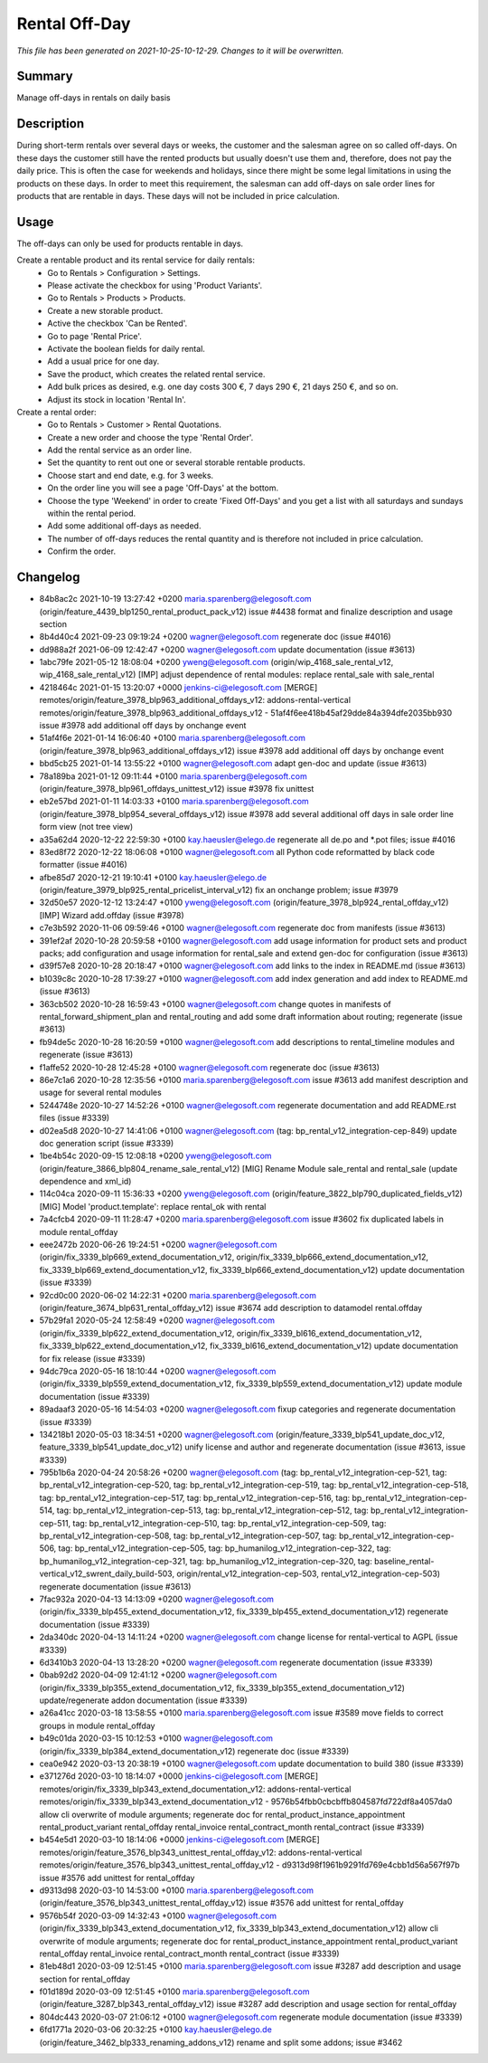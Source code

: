 Rental Off-Day
====================================================

*This file has been generated on 2021-10-25-10-12-29. Changes to it will be overwritten.*

Summary
-------

Manage off-days in rentals on daily basis

Description
-----------

During short-term rentals over several days or weeks, the customer and the salesman
agree on so called off-days. On these days the customer still have the rented products
but usually doesn't use them and, therefore, does not pay the daily price. This is often
the case for weekends and holidays, since there might be some legal limitations in using
the products on these days.
In order to meet this requirement, the salesman can add off-days on sale order lines for
products that are rentable in days. These days will not be included in price calculation.


Usage
-----

The off-days can only be used for products rentable in days.

Create a rentable product and its rental service for daily rentals:
 * Go to Rentals > Configuration > Settings.
 * Please activate the checkbox for using 'Product Variants'.
 * Go to Rentals > Products > Products.
 * Create a new storable product.
 * Active the checkbox 'Can be Rented'.
 * Go to page 'Rental Price'.
 * Activate the boolean fields for daily rental.
 * Add a usual price for one day.
 * Save the product, which creates the related rental service.
 * Add bulk prices as desired, e.g. one day costs 300 €, 7 days 290 €, 21 days 250 €, and so on.
 * Adjust its stock in location 'Rental In'.

Create a rental order:
 * Go to Rentals > Customer > Rental Quotations.
 * Create a new order and choose the type 'Rental Order'.
 * Add the rental service as an order line.
 * Set the quantity to rent out one or several storable rentable products.
 * Choose start and end date, e.g. for 3 weeks.
 * On the order line you will see a page 'Off-Days' at the bottom.
 * Choose the type 'Weekend' in order to create 'Fixed Off-Days' and you get a list with all saturdays and sundays within the rental period.
 * Add some additional off-days as needed.
 * The number of off-days reduces the rental quantity and is therefore not included in price calculation.
 * Confirm the order.


Changelog
---------

- 84b8ac2c 2021-10-19 13:27:42 +0200 maria.sparenberg@elegosoft.com  (origin/feature_4439_blp1250_rental_product_pack_v12) issue #4438 format and finalize description and usage section
- 8b4d40c4 2021-09-23 09:19:24 +0200 wagner@elegosoft.com  regenerate doc (issue #4016)
- dd988a2f 2021-06-09 12:42:47 +0200 wagner@elegosoft.com  update documentation (issue #3613)
- 1abc79fe 2021-05-12 18:08:04 +0200 yweng@elegosoft.com  (origin/wip_4168_sale_rental_v12, wip_4168_sale_rental_v12) [IMP] adjust dependence of rental modules: replace rental_sale with sale_rental
- 4218464c 2021-01-15 13:20:07 +0000 jenkins-ci@elegosoft.com  [MERGE] remotes/origin/feature_3978_blp963_additional_offdays_v12: addons-rental-vertical remotes/origin/feature_3978_blp963_additional_offdays_v12 - 51af4f6ee418b45af29dde84a394dfe2035bb930 issue #3978 add additional off days by onchange event
- 51af4f6e 2021-01-14 16:06:40 +0100 maria.sparenberg@elegosoft.com  (origin/feature_3978_blp963_additional_offdays_v12) issue #3978 add additional off days by onchange event
- bbd5cb25 2021-01-14 13:55:22 +0100 wagner@elegosoft.com  adapt gen-doc and update (issue #3613)
- 78a189ba 2021-01-12 09:11:44 +0100 maria.sparenberg@elegosoft.com  (origin/feature_3978_blp961_offdays_unittest_v12) issue #3978 fix unittest
- eb2e57bd 2021-01-11 14:03:33 +0100 maria.sparenberg@elegosoft.com  (origin/feature_3978_blp954_several_offdays_v12) issue #3978 add several additional off days in sale order line form view (not tree view)
- a35a62d4 2020-12-22 22:59:30 +0100 kay.haeusler@elego.de  regenerate all de.po and \*.pot files; issue #4016
- 83ed8f72 2020-12-22 18:06:08 +0100 wagner@elegosoft.com  all Python code reformatted by black code formatter (issue #4016)
- afbe85d7 2020-12-21 19:10:41 +0100 kay.haeusler@elego.de  (origin/feature_3979_blp925_rental_pricelist_interval_v12) fix an onchange problem; issue #3979
- 32d50e57 2020-12-12 13:24:47 +0100 yweng@elegosoft.com  (origin/feature_3978_blp924_rental_offday_v12) [IMP] Wizard add.offday (issue #3978)
- c7e3b592 2020-11-06 09:59:46 +0100 wagner@elegosoft.com  regenerate doc from manifests (issue #3613)
- 391ef2af 2020-10-28 20:59:58 +0100 wagner@elegosoft.com  add usage information for product sets and product packs; add configuration and usage information for rental_sale and extend gen-doc for configuration (issue #3613)
- d39f57e8 2020-10-28 20:18:47 +0100 wagner@elegosoft.com  add links to the index in README.md (issue #3613)
- b1039c8c 2020-10-28 17:39:27 +0100 wagner@elegosoft.com  add index generation and add index to README.md (issue #3613)
- 363cb502 2020-10-28 16:59:43 +0100 wagner@elegosoft.com  change quotes in manifests of rental_forward_shipment_plan and rental_routing and add some draft information about routing; regenerate (issue #3613)
- fb94de5c 2020-10-28 16:20:59 +0100 wagner@elegosoft.com  add descriptions to rental_timeline modules and regenerate (issue #3613)
- f1affe52 2020-10-28 12:45:28 +0100 wagner@elegosoft.com  regenerate doc (issue #3613)
- 86e7c1a6 2020-10-28 12:35:56 +0100 maria.sparenberg@elegosoft.com  issue #3613 add manifest description and usage for several rental modules
- 5244748e 2020-10-27 14:52:26 +0100 wagner@elegosoft.com  regenerate documentation and add README.rst files (issue #3339)
- d02ea5d8 2020-10-27 14:41:06 +0100 wagner@elegosoft.com  (tag: bp_rental_v12_integration-cep-849) update doc generation script (issue #3339)
- 1be4b54c 2020-09-15 12:08:18 +0200 yweng@elegosoft.com  (origin/feature_3866_blp804_rename_sale_rental_v12) [MIG] Rename Module sale_rental and rental_sale (update dependence and xml_id)
- 114c04ca 2020-09-11 15:36:33 +0200 yweng@elegosoft.com  (origin/feature_3822_blp790_duplicated_fields_v12) [MIG] Model 'product.template': replace rental_ok with rental
- 7a4cfcb4 2020-09-11 11:28:47 +0200 maria.sparenberg@elegosoft.com  issue #3602 fix duplicated labels in module rental_offday
- eee2472b 2020-06-26 19:24:51 +0200 wagner@elegosoft.com  (origin/fix_3339_blp669_extend_documentation_v12, origin/fix_3339_blp666_extend_documentation_v12, fix_3339_blp669_extend_documentation_v12, fix_3339_blp666_extend_documentation_v12) update documentation (issue #3339)
- 92cd0c00 2020-06-02 14:22:31 +0200 maria.sparenberg@elegosoft.com  (origin/feature_3674_blp631_rental_offday_v12) issue #3674 add description to datamodel rental.offday
- 57b29fa1 2020-05-24 12:58:49 +0200 wagner@elegosoft.com  (origin/fix_3339_blp622_extend_documentation_v12, origin/fix_3339_bl616_extend_documentation_v12, fix_3339_blp622_extend_documentation_v12, fix_3339_bl616_extend_documentation_v12) update documentation for fix release (issue #3339)
- 94dc79ca 2020-05-16 18:10:44 +0200 wagner@elegosoft.com  (origin/fix_3339_blp559_extend_documentation_v12, fix_3339_blp559_extend_documentation_v12) update module documentation (issue #3339)
- 89adaaf3 2020-05-16 14:54:03 +0200 wagner@elegosoft.com  fixup categories and regenerate documentation (issue #3339)
- 134218b1 2020-05-03 18:34:51 +0200 wagner@elegosoft.com  (origin/feature_3339_blp541_update_doc_v12, feature_3339_blp541_update_doc_v12) unify license and author and regenerate documentation (issue #3613, issue #3339)
- 795b1b6a 2020-04-24 20:58:26 +0200 wagner@elegosoft.com  (tag: bp_rental_v12_integration-cep-521, tag: bp_rental_v12_integration-cep-520, tag: bp_rental_v12_integration-cep-519, tag: bp_rental_v12_integration-cep-518, tag: bp_rental_v12_integration-cep-517, tag: bp_rental_v12_integration-cep-516, tag: bp_rental_v12_integration-cep-514, tag: bp_rental_v12_integration-cep-513, tag: bp_rental_v12_integration-cep-512, tag: bp_rental_v12_integration-cep-511, tag: bp_rental_v12_integration-cep-510, tag: bp_rental_v12_integration-cep-509, tag: bp_rental_v12_integration-cep-508, tag: bp_rental_v12_integration-cep-507, tag: bp_rental_v12_integration-cep-506, tag: bp_rental_v12_integration-cep-505, tag: bp_humanilog_v12_integration-cep-322, tag: bp_humanilog_v12_integration-cep-321, tag: bp_humanilog_v12_integration-cep-320, tag: baseline_rental-vertical_v12_swrent_daily_build-503, origin/rental_v12_integration-cep-503, rental_v12_integration-cep-503) regenerate documentation (issue #3613)
- 7fac932a 2020-04-13 14:13:09 +0200 wagner@elegosoft.com  (origin/fix_3339_blp455_extend_documentation_v12, fix_3339_blp455_extend_documentation_v12) regenerate documentation (issue #3339)
- 2da340dc 2020-04-13 14:11:24 +0200 wagner@elegosoft.com  change license for rental-vertical to AGPL (issue #3339)
- 6d3410b3 2020-04-13 13:28:20 +0200 wagner@elegosoft.com  regenerate documentation (issue #3339)
- 0bab92d2 2020-04-09 12:41:12 +0200 wagner@elegosoft.com  (origin/fix_3339_blp355_extend_documentation_v12, fix_3339_blp355_extend_documentation_v12) update/regenerate addon documentation (issue #3339)
- a26a41cc 2020-03-18 13:58:55 +0100 maria.sparenberg@elegosoft.com  issue #3589 move fields to correct groups in module rental_offday
- b49c01da 2020-03-15 10:12:53 +0100 wagner@elegosoft.com  (origin/fix_3339_blp384_extend_documentation_v12) regenerate doc (issue #3339)
- cea0e942 2020-03-13 20:38:19 +0100 wagner@elegosoft.com  update documentation to build 380 (issue #3339)
- e371276d 2020-03-10 18:14:07 +0000 jenkins-ci@elegosoft.com  [MERGE] remotes/origin/fix_3339_blp343_extend_documentation_v12: addons-rental-vertical remotes/origin/fix_3339_blp343_extend_documentation_v12 - 9576b54fbb0cbcbffb804587fd722df8a4057da0 allow cli overwrite of module arguments; regenerate doc for rental_product_instance_appointment rental_product_variant rental_offday rental_invoice rental_contract_month rental_contract (issue #3339)
- b454e5d1 2020-03-10 18:14:06 +0000 jenkins-ci@elegosoft.com  [MERGE] remotes/origin/feature_3576_blp343_unittest_rental_offday_v12: addons-rental-vertical remotes/origin/feature_3576_blp343_unittest_rental_offday_v12 - d9313d98f1961b9291fd769e4cbb1d56a567f97b issue #3576 add unittest for rental_offday
- d9313d98 2020-03-10 14:53:00 +0100 maria.sparenberg@elegosoft.com  (origin/feature_3576_blp343_unittest_rental_offday_v12) issue #3576 add unittest for rental_offday
- 9576b54f 2020-03-09 14:32:43 +0100 wagner@elegosoft.com  (origin/fix_3339_blp343_extend_documentation_v12, fix_3339_blp343_extend_documentation_v12) allow cli overwrite of module arguments; regenerate doc for rental_product_instance_appointment rental_product_variant rental_offday rental_invoice rental_contract_month rental_contract (issue #3339)
- 81eb48d1 2020-03-09 12:51:45 +0100 maria.sparenberg@elegosoft.com  issue #3287 add description and usage section for rental_offday
- f01d189d 2020-03-09 12:51:45 +0100 maria.sparenberg@elegosoft.com  (origin/feature_3287_blp343_rental_offday_v12) issue #3287 add description and usage section for rental_offday
- 804dc443 2020-03-07 21:06:12 +0100 wagner@elegosoft.com  regenerate module documentation (issue #3339)
- 6fd1771a 2020-03-06 20:32:25 +0100 kay.haeusler@elego.de  (origin/feature_3462_blp333_renaming_addons_v12) rename and split some addons; issue #3462

